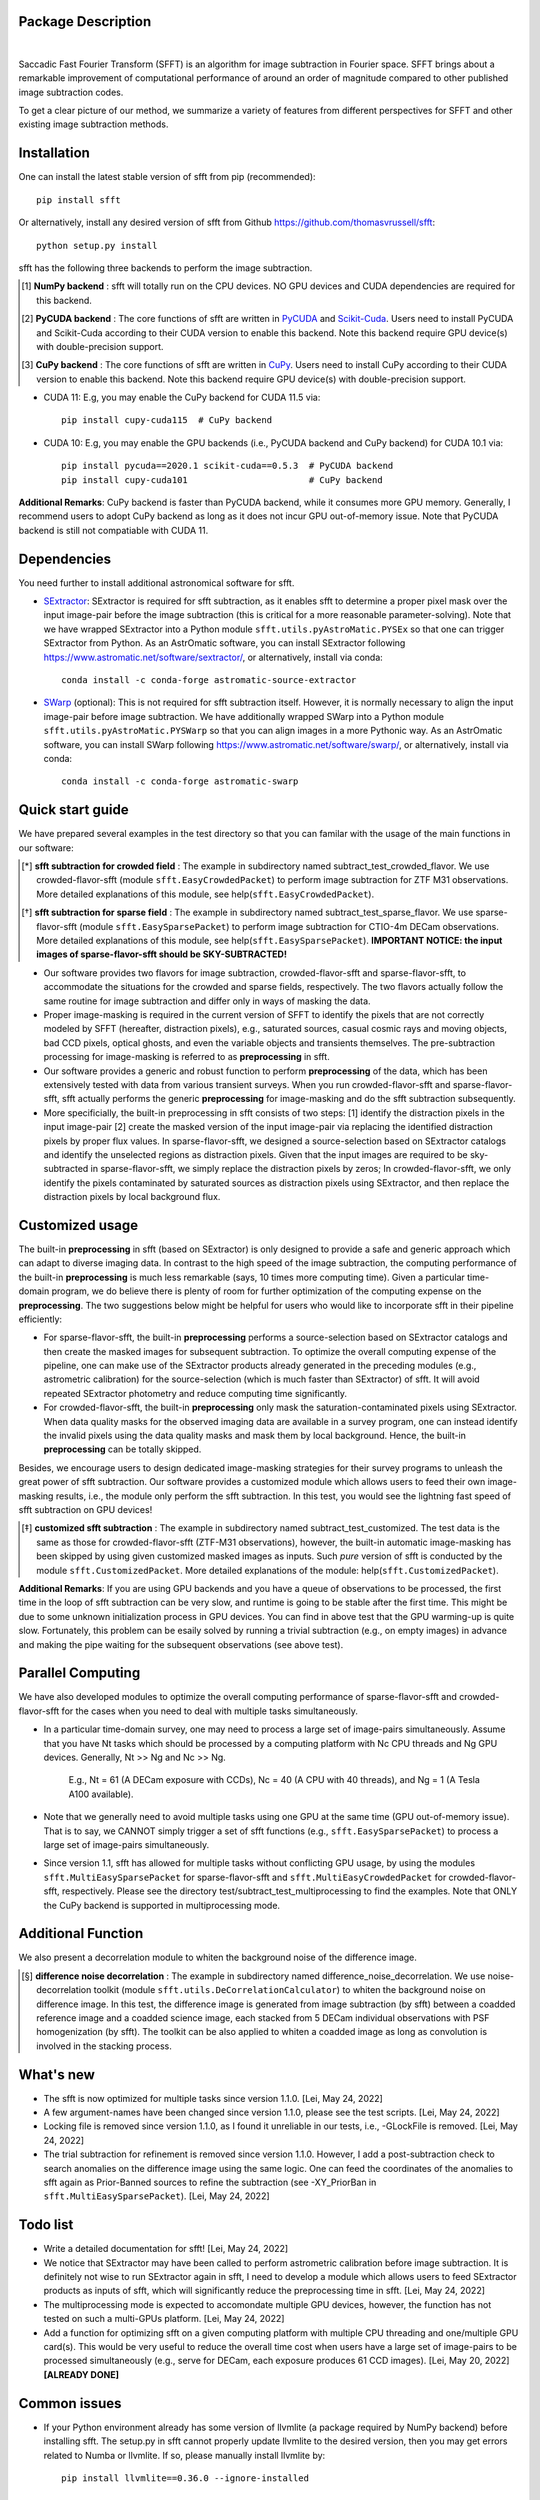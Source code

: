 ..  image:: https://github.com/thomasvrussell/sfft/blob/master/docs/sfft_logo.png

Package Description
-------------------

.. image:: https://zenodo.org/badge/DOI/10.5281/zenodo.6576426.svg
   :target: https://doi.org/10.5281/zenodo.6576426
.. image:: https://img.shields.io/pypi/v/sfft.svg
    :target: https://pypi.python.org/pypi/sfft
    :alt: Latest Version
.. image:: https://static.pepy.tech/personalized-badge/sfft?period=total&units=international_system&left_color=grey&right_color=red&left_text=Downloads
    :target: https://pepy.tech/project/sfft
.. image:: https://static.pepy.tech/personalized-badge/sfft?period=month&units=international_system&left_color=grey&right_color=yellow&left_text=Downloads/month
    :target: https://pepy.tech/project/sfft
.. image:: https://img.shields.io/badge/python-3.7-green.svg
    :target: https://www.python.org/downloads/release/python-370/
.. image:: https://img.shields.io/badge/License-MIT-blue.svg
    :target: https://opensource.org/licenses/MIT
|
Saccadic Fast Fourier Transform (SFFT) is an algorithm for image subtraction in Fourier space. SFFT brings about a remarkable improvement of computational performance of around an order of magnitude compared to other published image subtraction codes. 

..  image:: https://github.com/thomasvrussell/sfft/blob/master/docs/sfft_subtract_speed.png

To get a clear picture of our method, we summarize a variety of features from different perspectives for SFFT and other existing image subtraction methods.

..  image:: https://github.com/thomasvrussell/sfft/blob/master/docs/sfft_features.png

Installation
-----------
One can install the latest stable version of sfft from pip (recommended): ::
    
    pip install sfft

Or alternatively, install any desired version of sfft from Github `<https://github.com/thomasvrussell/sfft>`_: ::

    python setup.py install

sfft has the following three backends to perform the image subtraction.

.. [#] **NumPy backend** : sfft will totally run on the CPU devices. NO GPU devices and CUDA dependencies are required for this backend.
.. [#] **PyCUDA backend** : The core functions of sfft are written in `PyCUDA <https://github.com/inducer/pycuda>`_ and `Scikit-Cuda <https://github.com/lebedov/scikit-cuda>`_. Users need to install PyCUDA and Scikit-Cuda according to their CUDA version to enable this backend. Note this backend require GPU device(s) with double-precision support.
.. [#] **CuPy backend** : The core functions of sfft are written in `CuPy <https://github.com/cupy/cupy>`_. Users need to install CuPy according to their CUDA version to enable this backend. Note this backend require GPU device(s) with double-precision support.

- CUDA 11: E.g, you may enable the CuPy backend for CUDA 11.5 via: ::

    pip install cupy-cuda115  # CuPy backend

- CUDA 10: E.g, you may enable the GPU backends (i.e., PyCUDA backend and CuPy backend) for CUDA 10.1 via: ::

    pip install pycuda==2020.1 scikit-cuda==0.5.3  # PyCUDA backend
    pip install cupy-cuda101                       # CuPy backend
                   
**Additional Remarks**: CuPy backend is faster than PyCUDA backend, while it consumes more GPU memory. Generally, I recommend users to adopt CuPy backend as long as it does not incur GPU out-of-memory issue. Note that PyCUDA backend is still not compatiable with CUDA 11.

Dependencies
-----------

You need further to install additional astronomical software for sfft.

- `SExtractor <https://github.com/astromatic/sextractor>`_: SExtractor is required for sfft subtraction, as it enables sfft to determine a proper pixel mask over the input image-pair before the image subtraction (this is critical for a more reasonable parameter-solving). Note that we have wrapped SExtractor into a Python module ``sfft.utils.pyAstroMatic.PYSEx`` so that one can trigger SExtractor from Python. As an AstrOmatic software, you can install SExtractor following `<https://www.astromatic.net/software/sextractor/>`_, or alternatively, install via conda: ::

    conda install -c conda-forge astromatic-source-extractor

- `SWarp <https://github.com/astromatic/swarp>`_ (optional): This is not required for sfft subtraction itself. However, it is normally necessary to align the input image-pair before image subtraction. We have additionally wrapped SWarp into a Python module ``sfft.utils.pyAstroMatic.PYSWarp`` so that you can align images in a more Pythonic way. As an AstrOmatic software, you can install SWarp following `<https://www.astromatic.net/software/swarp/>`_, or alternatively, install via conda: ::

    conda install -c conda-forge astromatic-swarp

Quick start guide
-----------
We have prepared several examples in the test directory so that you can familar with the usage of the main functions in our software:

.. [*] **sfft subtraction for crowded field** : The example in subdirectory named subtract_test_crowded_flavor. We use crowded-flavor-sfft (module ``sfft.EasyCrowdedPacket``) to perform image subtraction for ZTF M31 observations. More detailed explanations of this module, see help(``sfft.EasyCrowdedPacket``).

.. [*] **sfft subtraction for sparse field** : The example in subdirectory named subtract_test_sparse_flavor. We use sparse-flavor-sfft (module ``sfft.EasySparsePacket``) to perform image subtraction for CTIO-4m DECam observations. More detailed explanations of this module, see help(``sfft.EasySparsePacket``). **IMPORTANT NOTICE: the input images of sparse-flavor-sfft should be SKY-SUBTRACTED!**

- Our software provides two flavors for image subtraction, crowded-flavor-sfft and sparse-flavor-sfft, to accommodate the situations for the crowded and sparse fields, respectively. The two flavors actually follow the same routine for image subtraction and differ only in ways of masking the data. 

- Proper image-masking is required in the current version of SFFT to identify the pixels that are not correctly modeled by SFFT (hereafter, distraction pixels), e.g., saturated sources, casual cosmic rays and moving objects, bad CCD pixels, optical ghosts, and even the variable objects and transients themselves. The pre-subtraction processing for image-masking is referred to as **preprocessing** in sfft.

- Our software provides a generic and robust function to perform **preprocessing** of the data, which has been extensively tested with data from various transient surveys. When you run crowded-flavor-sfft and sparse-flavor-sfft, sfft actually performs the generic **preprocessing** for image-masking and do the sfft subtraction subsequently. 

- More specificially, the built-in preprocessing in sfft consists of two steps: [1] identify the distraction pixels in the input image-pair [2] create the masked version of the input image-pair via replacing the identified distraction pixels by proper flux values. In sparse-flavor-sfft, we designed a source-selection based on SExtractor catalogs and identify the unselected regions as distraction pixels. Given that the input images are required to be sky-subtracted in sparse-flavor-sfft, we simply replace the distraction pixels by zeros; In crowded-flavor-sfft, we only identify the pixels contaminated by saturated sources as distraction pixels using SExtractor, and then replace the distraction pixels by local background flux. 

Customized usage
-----------

The built-in **preprocessing** in sfft (based on SExtractor) is only designed to provide a safe and generic approach which can adapt to diverse imaging data. In contrast to the high speed of the image subtraction, the computing performance of the built-in **preprocessing** is much less remarkable (says, 10 times more computing time). Given a particular time-domain program, we do believe there is plenty of room for further optimization of the computing expense on the **preprocessing**. The two suggestions below might be helpful for users who would like to incorporate sfft in their pipeline efficiently:

- For sparse-flavor-sfft, the built-in **preprocessing** performs a source-selection based on SExtractor catalogs and then create the masked images for subsequent subtraction. To optimize the overall computing expense of the pipeline, one can make use of the SExtractor products already generated in the preceding modules (e.g., astrometric calibration) for the source-selection (which is much faster than SExtractor) of sfft. It will avoid repeated SExtractor photometry and reduce computing time significantly.

- For crowded-flavor-sfft, the built-in **preprocessing** only mask the saturation-contaminated pixels using SExtractor. When data quality masks for the observed imaging data are available in a survey program, one can instead identify the invalid pixels using the data quality masks and mask them by local background. Hence, the built-in **preprocessing** can be totally skipped.

Besides, we encourage users to design dedicated image-masking strategies for their survey programs to unleash the great power of sfft subtraction. Our software provides a customized module which allows users to feed their own image-masking results, i.e., the module only perform the sfft subtraction. In this test, you would see the lightning fast speed of sfft subtraction on GPU devices!

.. [*] **customized sfft subtraction** : The example in subdirectory named subtract_test_customized. The test data is the same as those for crowded-flavor-sfft (ZTF-M31 observations), however, the built-in automatic image-masking has been skipped by using given customized masked images as inputs. Such *pure* version of sfft is conducted by the module ``sfft.CustomizedPacket``. More detailed explanations of the module: help(``sfft.CustomizedPacket``).

**Additional Remarks**: If you are using GPU backends and you have a queue of observations to be processed, the first time in the loop of sfft subtraction can be very slow, and runtime is going to be stable after the first time. This might be due to some unknown initialization process in GPU devices. You can find in above test that the GPU warming-up is quite slow. Fortunately, this problem can be esaily solved by running a trivial subtraction (e.g., on empty images) in advance and making the pipe waiting for the subsequent observations (see above test).

Parallel Computing
-----------

We have also developed modules to optimize the overall computing performance of sparse-flavor-sfft and crowded-flavor-sfft for the cases when you need to deal with multiple tasks simultaneously.

- In a particular time-domain survey, one may need to process a large set of image-pairs simultaneously. Assume that you have Nt tasks which should be processed by a computing platform with Nc CPU threads and Ng GPU devices. Generally, Nt >> Ng and Nc >> Ng. 

    E.g., Nt = 61 (A DECam exposure with CCDs), Nc = 40 (A CPU with 40 threads), and Ng = 1 (A Tesla A100 available).

- Note that we generally need to avoid multiple tasks using one GPU at the same time (GPU out-of-memory issue). That is to say, we CANNOT simply trigger a set of sfft functions (e.g., ``sfft.EasySparsePacket``) to process a large set of image-pairs simultaneously.

- Since version 1.1, sfft has allowed for multiple tasks without conflicting GPU usage, by using the modules ``sfft.MultiEasySparsePacket`` for sparse-flavor-sfft and ``sfft.MultiEasyCrowdedPacket`` for crowded-flavor-sfft, respectively. Please see the directory test/subtract_test_multiprocessing to find the examples. Note that ONLY the CuPy backend is supported in multiprocessing mode.

Additional Function
-----------

We also present a decorrelation module to whiten the background noise of the difference image.

.. [*] **difference noise decorrelation** : The example in subdirectory named difference_noise_decorrelation. We use noise-decorrelation toolkit (module ``sfft.utils.DeCorrelationCalculator``) to whiten the background noise on difference image. In this test, the difference image is generated from image subtraction (by sfft) between a coadded reference image and a coadded science image, each stacked from 5 DECam individual observations with PSF homogenization (by sfft). The toolkit can be also applied to whiten a coadded image as long as convolution is involved in the stacking process.

What's new
-----------

- The sfft is now optimized for multiple tasks since version 1.1.0. [Lei, May 24, 2022]

- A few argument-names have been changed since version 1.1.0, please see the test scripts. [Lei, May 24, 2022]

- Locking file is removed since version 1.1.0, as I found it unreliable in our tests, i.e., -GLockFile is removed. [Lei, May 24, 2022]

- The trial subtraction for refinement is removed since version 1.1.0. However, I add a post-subtraction check to search anomalies on the difference image using the same logic. One can feed the coordinates of the anomalies to sfft again as Prior-Banned sources to refine the subtraction (see -XY_PriorBan in ``sfft.MultiEasySparsePacket``). [Lei, May 24, 2022]

Todo list
-----------

- Write a detailed documentation for sfft! [Lei, May 24, 2022]

- We notice that SExtractor may have been called to perform astrometric calibration before image subtraction. It is definitely not wise to run SExtractor again in sfft, I need to develop a module which allows users to feed SExtractor products as inputs of sfft, which will significantly reduce the preprocessing time in sfft. [Lei, May 24, 2022]

- The multiprocessing mode is expected to accomondate multiple GPU devices, however, the function has not tested on such a multi-GPUs platform. [Lei, May 24, 2022]

- Add a function for optimizing sfft on a given computing platform with multiple CPU threading and one/multiple GPU card(s). This would be very useful to reduce the overall time cost when users have a large set of image-pairs to be processed simultaneously (e.g., serve for DECam, each exposure produces 61 CCD images). [Lei, May 20, 2022] **[ALREADY DONE]**

Common issues
-----------

- If your Python environment already has some version of llvmlite (a package required by NumPy backend) before installing sfft. The setup.py in sfft cannot properly update llvmlite to the desired version, then you may get errors related to Numba or llvmlite. If so, please manually install llvmlite by: ::

    pip install llvmlite==0.36.0 --ignore-installed

Development
-----------
The latest source code can be obtained from
`<https://github.com/thomasvrussell/sfft>`_.

When submitting bug reports or questions via the `issue tracker 
<https://github.com/thomasvrussell/sfft/issues>`_, please include the following 
information:

- OS platform.
- Python version.
- CUDA, PyCUDA and CuPy version.
- Version of sfft.

Citing
------

*Image Subtraction in Fourier Space. Hu, L., Wang, L., Chen, X. and Yang, J. 2021*

Arxiv link: `<https://arxiv.org/abs/2109.09334>`_.

Related DOI: TBD (Accepted by ApJ, waiting for DOI)
